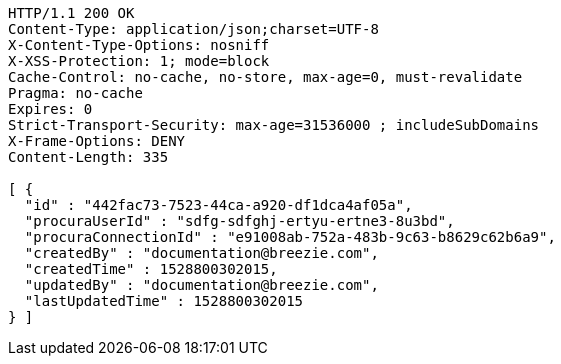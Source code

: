 [source,http,options="nowrap"]
----
HTTP/1.1 200 OK
Content-Type: application/json;charset=UTF-8
X-Content-Type-Options: nosniff
X-XSS-Protection: 1; mode=block
Cache-Control: no-cache, no-store, max-age=0, must-revalidate
Pragma: no-cache
Expires: 0
Strict-Transport-Security: max-age=31536000 ; includeSubDomains
X-Frame-Options: DENY
Content-Length: 335

[ {
  "id" : "442fac73-7523-44ca-a920-df1dca4af05a",
  "procuraUserId" : "sdfg-sdfghj-ertyu-ertne3-8u3bd",
  "procuraConnectionId" : "e91008ab-752a-483b-9c63-b8629c62b6a9",
  "createdBy" : "documentation@breezie.com",
  "createdTime" : 1528800302015,
  "updatedBy" : "documentation@breezie.com",
  "lastUpdatedTime" : 1528800302015
} ]
----